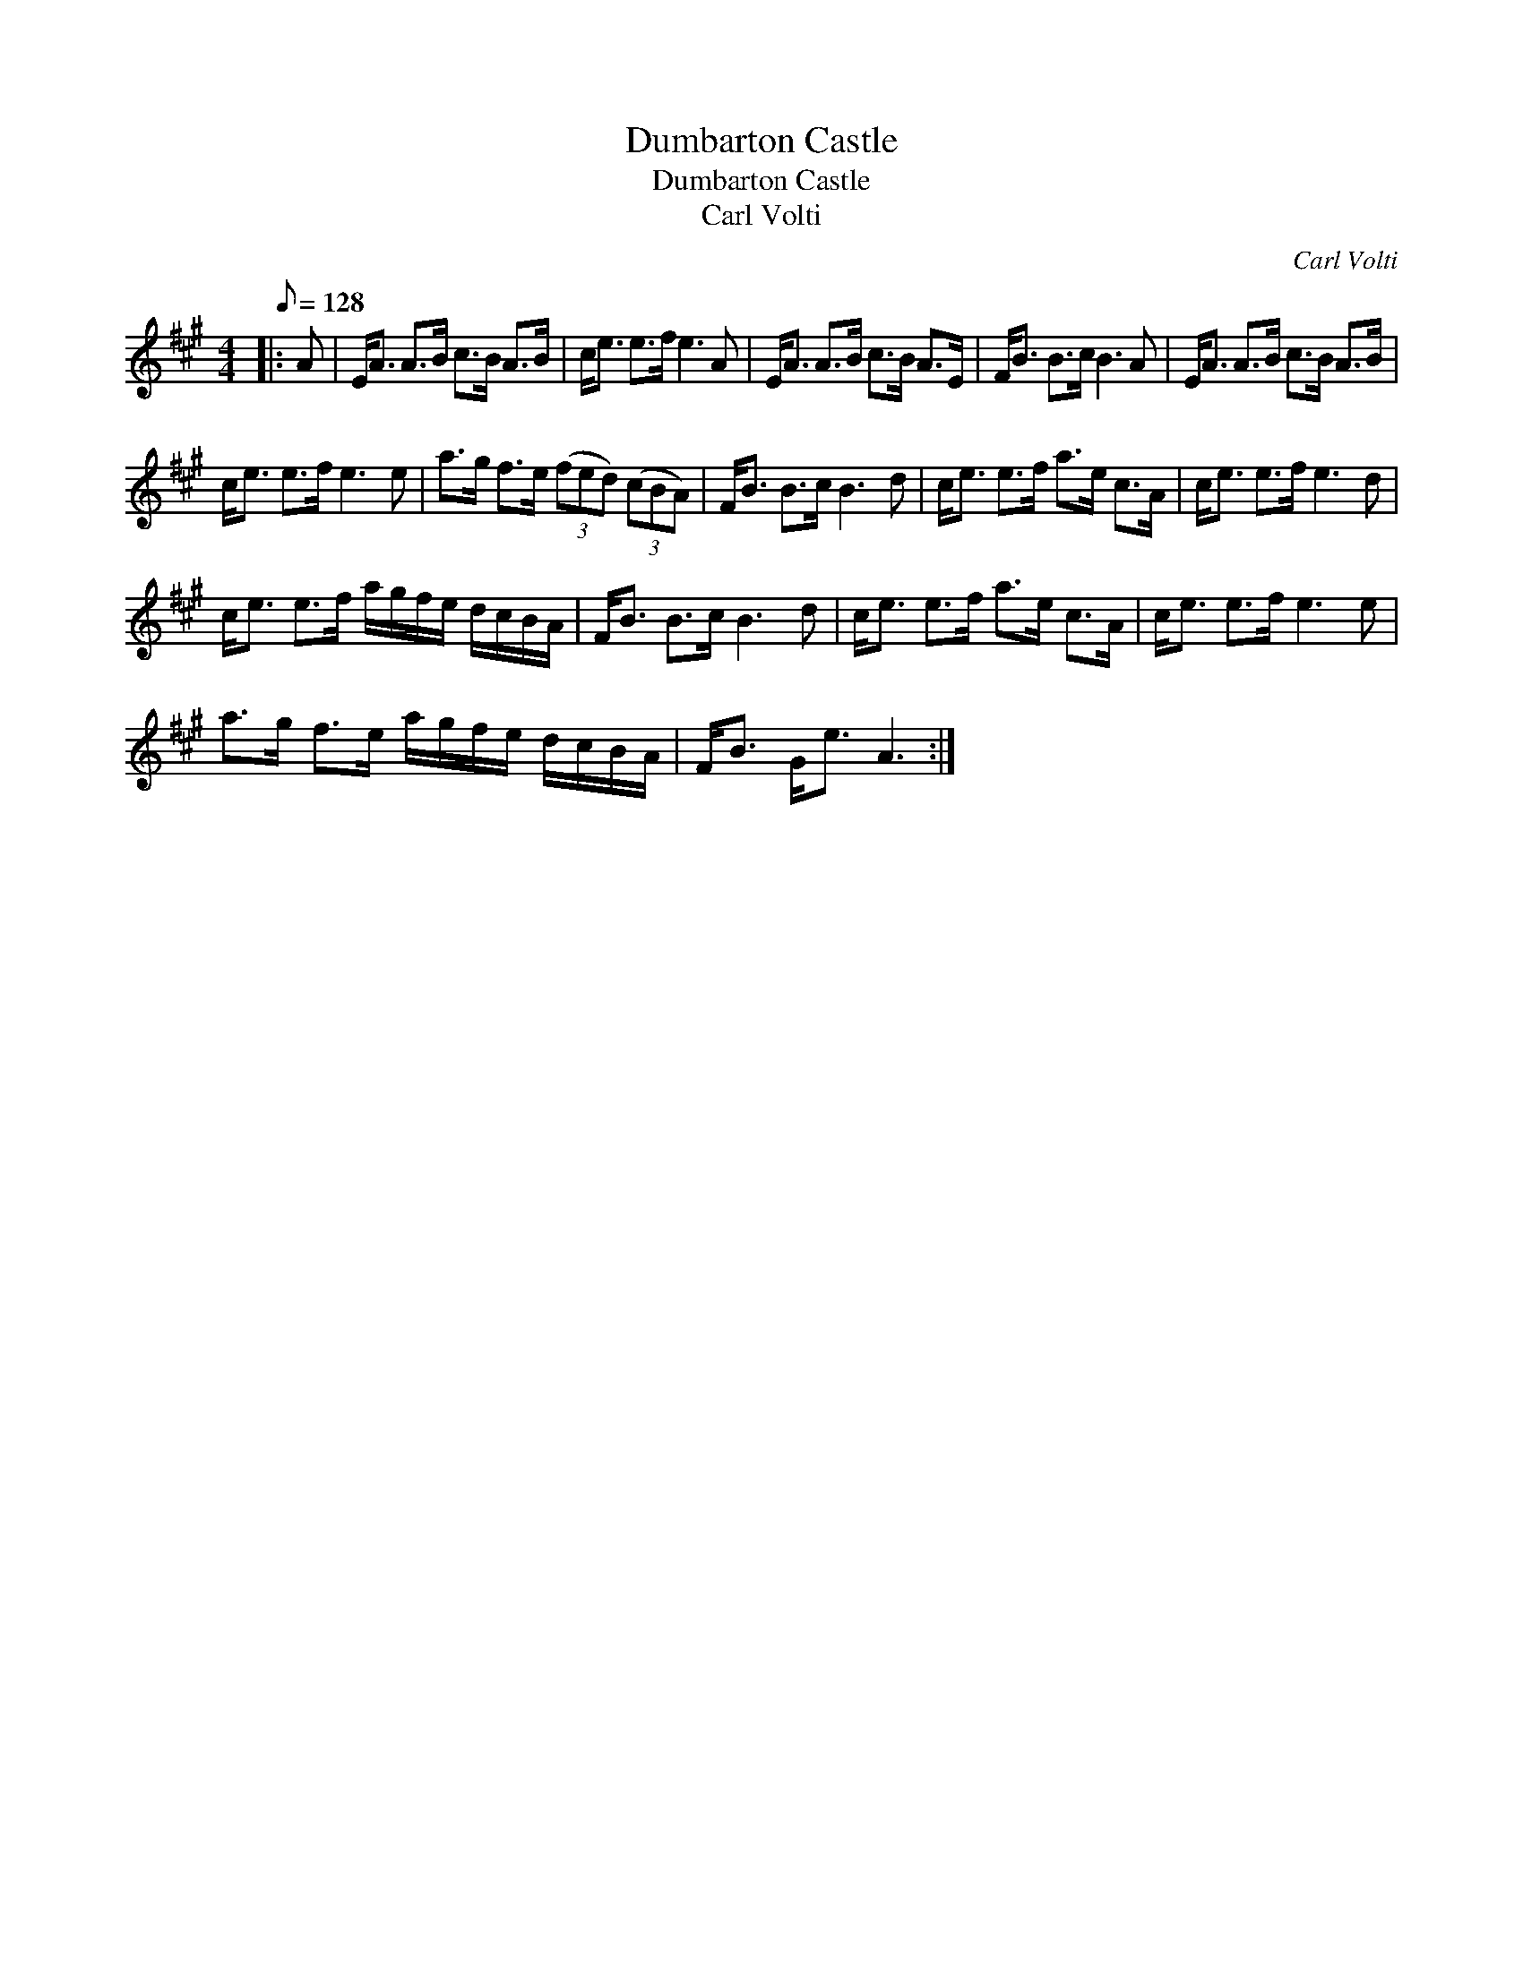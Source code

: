 X:1
T:Dumbarton Castle
T:Dumbarton Castle
T:Carl Volti
C:Carl Volti
L:1/8
Q:1/8=128
M:4/4
K:A
V:1 treble 
V:1
|: A | E<A A>B c>B A>B | c<e e>f e3 A | E<A A>B c>B A>E | F<B B>c B3 A | E<A A>B c>B A>B | %6
 c<e e>f e3 e | a>g f>e (3(fed) (3(cBA) | F<B B>c B3 d | c<e e>f a>e c>A | c<e e>f e3 d | %11
 c<e e>f a/g/f/e/ d/c/B/A/ | F<B B>c B3 d | c<e e>f a>e c>A | c<e e>f e3 e | %15
 a>g f>e a/g/f/e/ d/c/B/A/ | F<B G<e A3 :| %17

